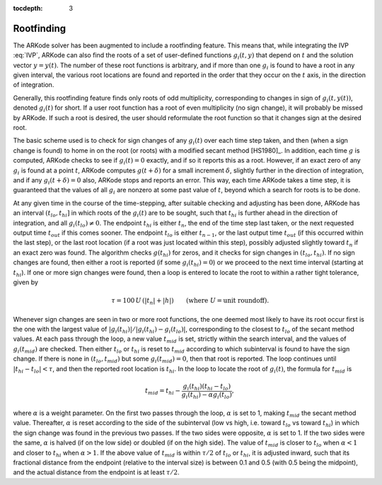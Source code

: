 ..
   Programmer(s): Daniel R. Reynolds @ SMU
   ----------------------------------------------------------------
   Copyright (c) 2013, Southern Methodist University.
   All rights reserved.
   For details, see the LICENSE file.
   ----------------------------------------------------------------

:tocdepth: 3


.. _Mathematics.Rootfinding:

Rootfinding
===============

The ARKode solver has been augmented to include a rootfinding
feature. This means that, while integrating the IVP :eq:`IVP`, ARKode
can also find the roots of a set of user-defined functions
:math:`g_i(t,y)` that depend on :math:`t` and the solution vector
:math:`y = y(t)`. The number of these root functions is arbitrary, and
if more than one :math:`g_i` is found to have a root in any given
interval, the various root locations are found and reported in the
order that they occur on the :math:`t` axis, in the direction of
integration. 

Generally, this rootfinding feature finds only roots of odd
multiplicity, corresponding to changes in sign of :math:`g_i(t,
y(t))`, denoted :math:`g_i(t)` for short. If a user root function has
a root of even multiplicity (no sign change), it will probably be
missed by ARKode. If such a root is desired, the user should
reformulate the root function so that it changes sign at the desired
root. 

The basic scheme used is to check for sign changes of any
:math:`g_i(t)` over each time step taken, and then (when a sign change
is found) to home in on the root (or roots) with a modified secant
method [HS1980]_.  In addition, each time :math:`g` is
computed, ARKode checks to see if :math:`g_i(t) = 0` exactly, and if
so it reports this as a root. However, if an exact zero of any
:math:`g_i` is found at a point :math:`t`, ARKode computes
:math:`g(t+\delta)` for a small increment :math:`\delta`, slightly
further in the direction of integration, and if any
:math:`g_i(t+\delta) = 0` also, ARKode stops and reports an
error. This way, each time ARKode takes a time step, it is guaranteed
that the values of all :math:`g_i` are nonzero at some past value of
:math:`t`, beyond which a search for roots is to be done. 

At any given time in the course of the time-stepping, after suitable
checking and adjusting has been done, ARKode has an interval
:math:`(t_{lo}, t_{hi}]` in which roots of the :math:`g_i(t)` are to
be sought, such that :math:`t_{hi}` is further ahead in the direction
of integration, and all :math:`g_i(t_{lo}) \ne 0`. The endpoint
:math:`t_{hi}` is either :math:`t_n`, the end of the time step last
taken, or the next requested output time :math:`t_{out}` if this comes 
sooner. The endpoint :math:`t_{lo}` is either :math:`t_{n-1}`, or the
last output time :math:`t_{out}` (if this occurred within the last
step), or the last root location (if a root was just located within
this step), possibly adjusted slightly toward :math:`t_n` if an exact 
zero was found. The algorithm checks :math:`g(t_{hi})` for zeros, and
it checks for sign changes in :math:`(t_{lo}, t_{hi})`. If no sign
changes are found, then either a root is reported (if some
:math:`g_i(t_{hi}) = 0`) or we proceed to the next time interval
(starting at :math:`t_{hi}`). If one or more sign changes were found,
then a loop is entered to locate the root to within a rather tight
tolerance, given by 

.. math::
   \tau = 100\, U\, (|t_n| + |h|)\qquad (\text{where}\; U = \text{unit roundoff}).

Whenever sign changes are seen in two or more root functions, the one
deemed most likely to have its root occur first is the one with the
largest value of 
:math:`\left|g_i(t_{hi})\right| / \left| g_i(t_{hi}) - g_i(t_{lo})\right|`, 
corresponding to the closest to :math:`t_{lo}` of the secant method
values. At each pass through the loop, a new value :math:`t_{mid}` is
set, strictly within the search interval, and the values of
:math:`g_i(t_{mid})` are checked. Then either :math:`t_{lo}` or
:math:`t_{hi}` is reset to :math:`t_{mid}` according to which
subinterval is found to have the sign change. If there is none in
:math:`(t_{lo}, t_{mid})` but some :math:`g_i(t_{mid}) = 0`, then that
root is reported. The loop continues until :math:`\left|t_{hi} -
t_{lo} \right| < \tau`, and then the reported root location is
:math:`t_{hi}`.  In the loop to locate the root of :math:`g_i(t)`, the
formula for :math:`t_{mid}` is 

.. math::
   t_{mid} = t_{hi} - 
   \frac{g_i(t_{hi}) (t_{hi} - t_{lo})}{g_i(t_{hi}) - \alpha g_i(t_{lo})} ,

where :math:`\alpha` is a weight parameter. On the first two passes
through the loop, :math:`\alpha` is set to 1, making :math:`t_{mid}`
the secant method value. Thereafter, :math:`\alpha` is reset according
to the side of the subinterval (low vs high, i.e. toward
:math:`t_{lo}` vs toward :math:`t_{hi}`) in which the sign change was
found in the previous two passes. If the two sides were opposite,
:math:`\alpha` is set to 1. If the two sides were the same, :math:`\alpha` 
is halved (if on the low side) or doubled (if on the high side). The
value of :math:`t_{mid}` is closer to :math:`t_{lo}` when
:math:`\alpha < 1` and closer to :math:`t_{hi}` when :math:`\alpha > 1`. 
If the above value of :math:`t_{mid}` is within :math:`\tau /2` of
:math:`t_{lo}` or :math:`t_{hi}`, it is adjusted inward, such that its
fractional distance from the endpoint (relative to the interval size)
is between 0.1 and 0.5 (with 0.5 being the midpoint), and the actual
distance from the endpoint is at least :math:`\tau/2`. 

